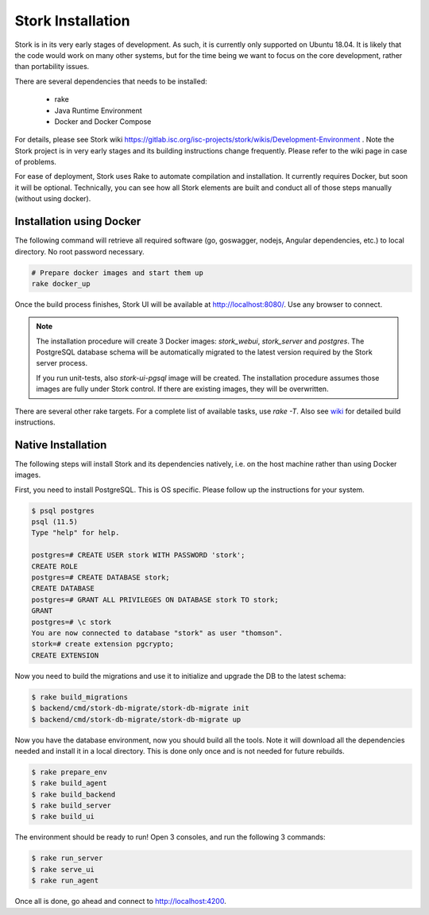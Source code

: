 .. _installation:

******************
Stork Installation
******************

Stork is in its very early stages of development. As such, it is currently only supported on Ubuntu
18.04. It is likely that the code would work on many other systems, but for the time being we want
to focus on the core development, rather than portability issues.

There are several dependencies that needs to be installed:

 - rake
 - Java Runtime Environment
 - Docker and Docker Compose

For details, please see Stork wiki
https://gitlab.isc.org/isc-projects/stork/wikis/Development-Environment .
Note the Stork project is in very early stages and its building
instructions change frequently. Please refer to the wiki page in case
of problems.

For ease of deployment, Stork uses Rake to automate compilation and installation. It currently
requires Docker, but soon it will be optional. Technically, you can see how all Stork elements are
built and conduct all of those steps manually (without using docker).

Installation using Docker
=========================

The following command will retrieve all required software (go, goswagger, nodejs, Angular
dependencies, etc.) to local directory. No root password necessary.

.. code-block:: console

    # Prepare docker images and start them up
    rake docker_up

Once the build process finishes, Stork UI will be available at http://localhost:8080/. Use
any browser to connect.

.. note::

   The installation procedure will create 3 Docker images: `stork_webui`, `stork_server` and `postgres`.
   The PostgreSQL database schema will be automatically migrated to the latest version required
   by the Stork server process.

   If you run unit-tests, also `stork-ui-pgsql` image will be created. The installation
   procedure assumes those images are fully under Stork control. If there are existing images,
   they will be overwritten.

There are several other rake targets. For a complete list of available tasks, use `rake -T`.
Also see `wiki <https://gitlab.isc.org/isc-projects/stork/wikis/Development-Environment#building-testing-and-running-stork>`_
for detailed build instructions.

Native Installation
===================

The following steps will install Stork and its dependencies natively, i.e. on the host machine
rather than using Docker images.

First, you need to install PostgreSQL. This is OS specific. Please follow up the instructions for your
system.

.. code-block:: console

    $ psql postgres
    psql (11.5)
    Type "help" for help.

    postgres=# CREATE USER stork WITH PASSWORD 'stork';
    CREATE ROLE
    postgres=# CREATE DATABASE stork;
    CREATE DATABASE
    postgres=# GRANT ALL PRIVILEGES ON DATABASE stork TO stork;
    GRANT
    postgres=# \c stork
    You are now connected to database "stork" as user "thomson".
    stork=# create extension pgcrypto;
    CREATE EXTENSION

Now you need to build the migrations and use it to initialize and upgrade the DB to the latest schema:

.. code-block:: console

    $ rake build_migrations
    $ backend/cmd/stork-db-migrate/stork-db-migrate init
    $ backend/cmd/stork-db-migrate/stork-db-migrate up

Now you have the database environment, now you should build all the tools. Note it will download all the
dependencies needed and install it in a local directory. This is done only once and is not needed for
future rebuilds.

.. code-block:: console

    $ rake prepare_env
    $ rake build_agent
    $ rake build_backend
    $ rake build_server
    $ rake build_ui

The environment should be ready to run! Open 3 consoles, and run the following 3 commands:

.. code-block:: console

    $ rake run_server
    $ rake serve_ui
    $ rake run_agent

Once all is done, go ahead and connect to http://localhost:4200.
